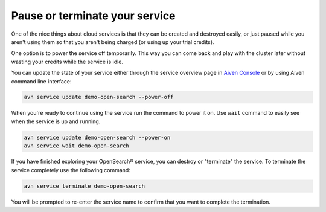 Pause or terminate your service
===============================

One of the nice things about cloud services is that they can be created and destroyed easily, or just paused while you aren't using them so that you aren't being charged (or using up your trial credits).

One option is to power the service off temporarily. This way you can come back and play with the cluster later without wasting your credits while the service is idle.

You can update the state of your service either through the service overview page in `Aiven Console <https://console.aiven.io>`_ or by using Aiven command line interface:

.. code::

    avn service update demo-open-search --power-off


When you're ready to continue using the service run the command to power it on. Use ``wait`` command to easily see when the service is up and running.

.. code::

    avn service update demo-open-search --power-on
    avn service wait demo-open-search


If you have finished exploring your OpenSearch® service, you can destroy or "terminate" the service. To terminate the service completely use the following command:

.. code::

    avn service terminate demo-open-search

You will be prompted to re-enter the service name to confirm that you want to complete the termination.

